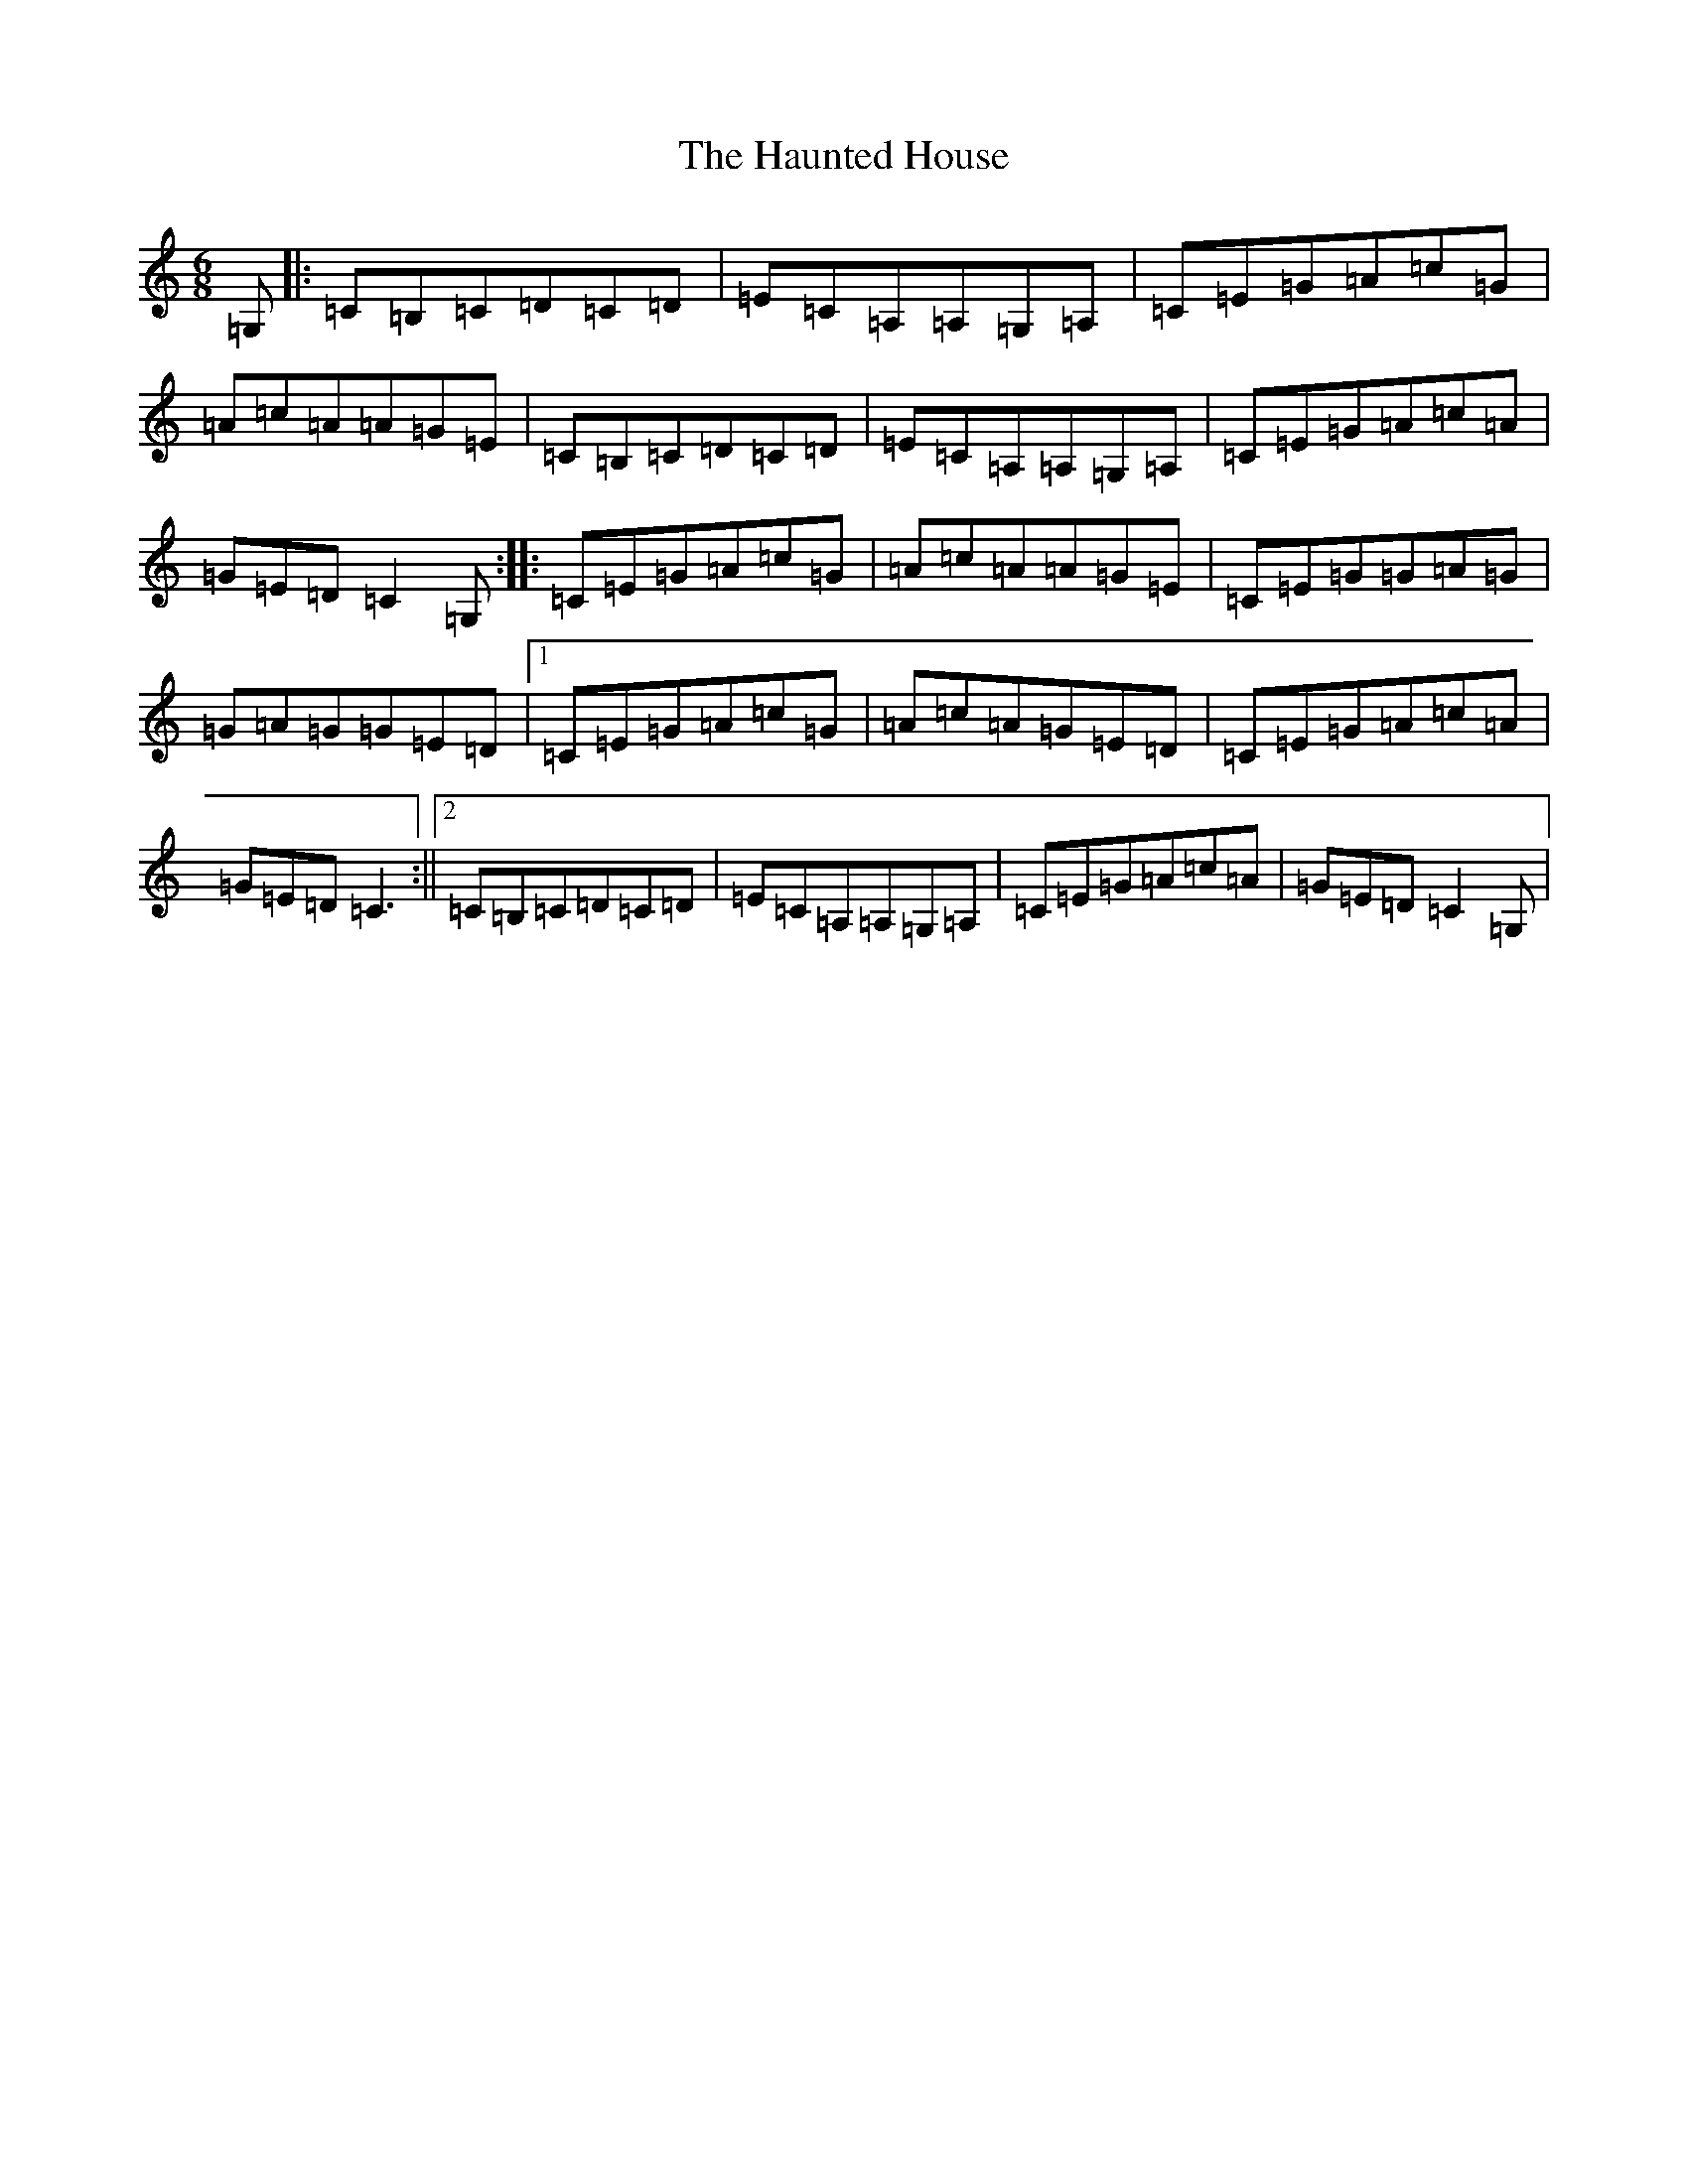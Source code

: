 X: 8817
T: Haunted House, The
S: https://thesession.org/tunes/1098#setting1098
R: jig
M:6/8
L:1/8
K: C Major
=G,|:=C=B,=C=D=C=D|=E=C=A,=A,=G,=A,|=C=E=G=A=c=G|=A=c=A=A=G=E|=C=B,=C=D=C=D|=E=C=A,=A,=G,=A,|=C=E=G=A=c=A|=G=E=D=C2=G,:||:=C=E=G=A=c=G|=A=c=A=A=G=E|=C=E=G=G=A=G|=G=A=G=G=E=D|1=C=E=G=A=c=G|=A=c=A=G=E=D|=C=E=G=A=c=A|=G=E=D=C3:||2=C=B,=C=D=C=D|=E=C=A,=A,=G,=A,|=C=E=G=A=c=A|=G=E=D=C2=G,|